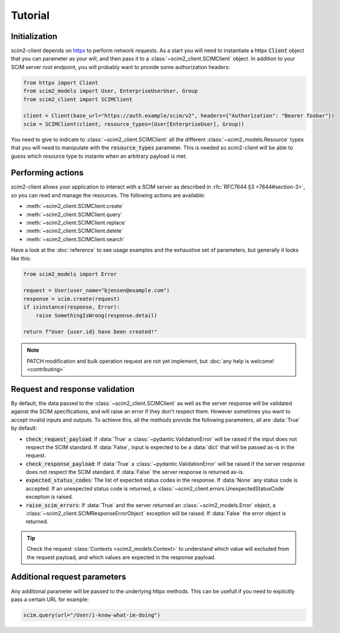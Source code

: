 Tutorial
--------

Initialization
==============

scim2-client depends on `httpx <https://github.com/encode/httpx>`_ to perform network requests.
As a start you will need to instantiate a httpx :code:`Client` object that you can parameter as your will, and then pass it to a :class:`~scim2_client.SCIMClient` object.
In addition to your SCIM server root endpoint, you will probably want to provide some authorization headers:

.. code-block:: python

    from httpx import Client
    from scim2_models import User, EnterpriseUserUser, Group
    from scim2_client import SCIMClient

    client = Client(base_url="https://auth.example/scim/v2", headers={"Authorization": "Bearer foobar"})
    scim = SCIMClient(client, resource_types=(User[EnterpriseUser], Group))

You need to give to indicate to :class:`~scim2_client.SCIMClient` all the different :class:`~scim2_models.Resource` types that you will need to manipulate with the :code:`resource_types` parameter.
This is needed so scim2-client will be able to guess which resource type to instante when an arbitrary payload is met.

.. todo::

    We plan to implement the automatic discovery of SCIM server resources,
    so they can dynamically be used without explicitly passing them with the :code:`resource_types` parameter.

Performing actions
==================

scim2-client allows your application to interact with a SCIM server as described in :rfc:`RFC7644 §3 <7644#section-3>`, so you can read and manage the resources.
The following actions are available:

- :meth:`~scim2_client.SCIMClient.create`
- :meth:`~scim2_client.SCIMClient.query`
- :meth:`~scim2_client.SCIMClient.replace`
- :meth:`~scim2_client.SCIMClient.delete`
- :meth:`~scim2_client.SCIMClient.search`

Have a look at the :doc:`reference` to see usage examples and the exhaustive set of parameters, but generally it looks like this:

.. code-block:: python

    from scim2_models import Error

    request = User(user_name="bjensen@example.com")
    response = scim.create(request)
    if isinstance(response, Error):
        raise SomethingIsWrong(response.detail)

    return f"User {user.id} have been created!"

.. note::

    PATCH modification and bulk operation request are not yet implement,
    but :doc:`any help is welcome! <contributing>`

Request and response validation
===============================

By default, the data passed to the :class:`~scim2_client.SCIMClient` as well as the server response will be validated against the SCIM specifications, and will raise an error if they don't respect them.
However sometimes you want to accept invalid inputs and outputs.
To achieve this, all the methods provide the following parameters, all are :data:`True` by default:

- :code:`check_request_payload`:
  If :data:`True` a :class:`~pydantic.ValidationError` will be raised if the input does not respect the SCIM standard.
  If :data:`False`, input is expected to be a :data:`dict` that will be passed as-is in the request.
- :code:`check_response_payload`:
  If :data:`True` a :class:`~pydantic.ValidationError` will be raised if the server response does not respect the SCIM standard.
  If :data:`False` the server response is returned as-is.
- :code:`expected_status_codes`: The list of expected status codes in the response.
  If :data:`None` any status code is accepted.
  If an unexpected status code is returned, a :class:`~scim2_client.errors.UnexpectedStatusCode` exception is raised.
- :code:`raise_scim_errors`: If :data:`True` and the server returned an :class:`~scim2_models.Error` object, a :class:`~scim2_client.SCIMResponseErrorObject` exception will be raised.
  If :data:`False` the error object is returned.


.. tip::

   Check the request :class:`Contexts <scim2_models.Context>` to understand
   which value will excluded from the request payload, and which values are
   expected in the response payload.

Additional request parameters
=============================

Any additional parameter will be passed to the underlying httpx methods.
This can be usefull if you need to explicitly pass a certain URL for example:

.. code-block:: python

   scim.query(url="/User/i-know-what-im-doing")
